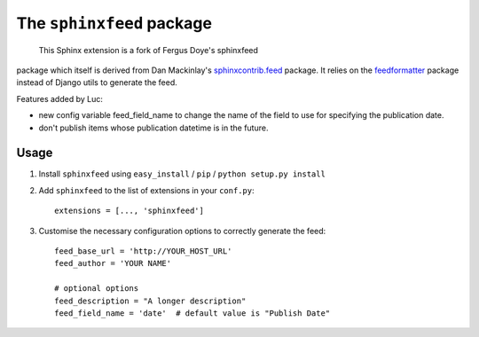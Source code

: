 ==========================
The ``sphinxfeed`` package
==========================



 This Sphinx extension is a fork of Fergus Doye's sphinxfeed
package which itself is derived from Dan Mackinlay's
`sphinxcontrib.feed
<http://bitbucket.org/birkenfeld/sphinx-contrib/src/tip/feed/>`_
package.  It relies on the `feedformatter
<http://code.google.com/p/feedformatter/>`_ package instead of Django
utils to generate the feed.

Features added by Luc:

- new config variable feed_field_name to change the name of the field
  to use for specifying the publication date.
- don't publish items whose publication datetime is in the future.

Usage
-----

#. Install ``sphinxfeed`` using ``easy_install`` / ``pip`` /
   ``python setup.py install``

#. Add ``sphinxfeed`` to the list of extensions in your ``conf.py``::
   
       extensions = [..., 'sphinxfeed']

#. Customise the necessary configuration options to correctly generate
   the feed::

       feed_base_url = 'http://YOUR_HOST_URL'
       feed_author = 'YOUR NAME'
       
       # optional options
       feed_description = "A longer description"
       feed_field_name = 'date'  # default value is "Publish Date"


